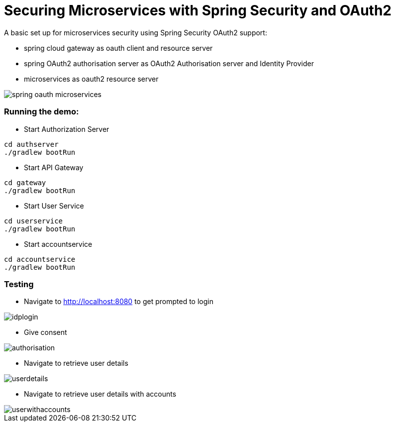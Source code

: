 = Securing Microservices with Spring Security and OAuth2

A basic set up for microservices security using Spring Security OAuth2 support:

* spring cloud gateway as oauth client and resource server
* spring OAuth2 authorisation server as OAuth2 Authorisation server and Identity Provider
* microservices as oauth2 resource server


image::./spring-oauth-microservices.png[]

=== Running the demo:

* Start Authorization Server
```
cd authserver
./gradlew bootRun
```
* Start API Gateway
```
cd gateway
./gradlew bootRun
```
* Start User Service
```
cd userservice
./gradlew bootRun
```
* Start accountservice
```
cd accountservice
./gradlew bootRun
```

=== Testing

- Navigate to http://localhost:8080 to get prompted to login

image::./idplogin.png[]

- Give consent

image::authorisation.png[]

- Navigate to retrieve user details

image::userdetails.png[]

- Navigate to retrieve user details with accounts

image::userwithaccounts.png[]

